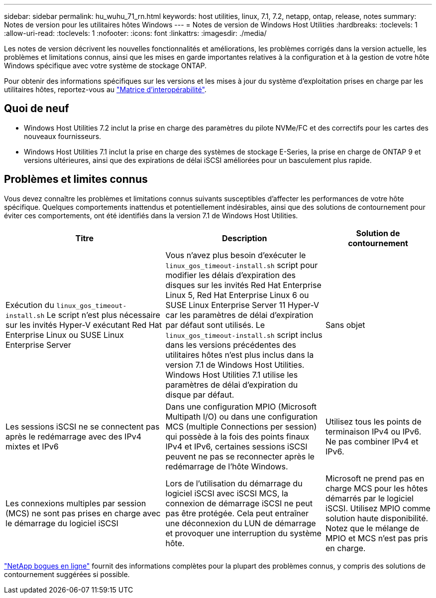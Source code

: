 ---
sidebar: sidebar 
permalink: hu_wuhu_71_rn.html 
keywords: host utilities, linux, 7.1, 7.2, netapp, ontap, release, notes 
summary: Notes de version pour les utilitaires hôtes Windows 
---
= Notes de version de Windows Host Utilities
:hardbreaks:
:toclevels: 1
:allow-uri-read: 
:toclevels: 1
:nofooter: 
:icons: font
:linkattrs: 
:imagesdir: ./media/


[role="lead"]
Les notes de version décrivent les nouvelles fonctionnalités et améliorations, les problèmes corrigés dans la version actuelle, les problèmes et limitations connus, ainsi que les mises en garde importantes relatives à la configuration et à la gestion de votre hôte Windows spécifique avec votre système de stockage ONTAP.

Pour obtenir des informations spécifiques sur les versions et les mises à jour du système d'exploitation prises en charge par les utilitaires hôtes, reportez-vous au link:https://imt.netapp.com/matrix/#welcome["Matrice d'interopérabilité"^].



== Quoi de neuf

* Windows Host Utilities 7.2 inclut la prise en charge des paramètres du pilote NVMe/FC et des correctifs pour les cartes des nouveaux fournisseurs.
* Windows Host Utilities 7.1 inclut la prise en charge des systèmes de stockage E-Series, la prise en charge de ONTAP 9 et versions ultérieures, ainsi que des expirations de délai iSCSI améliorées pour un basculement plus rapide.




== Problèmes et limites connus

Vous devez connaître les problèmes et limitations connus suivants susceptibles d'affecter les performances de votre hôte spécifique. Quelques comportements inattendus et potentiellement indésirables, ainsi que des solutions de contournement pour éviter ces comportements, ont été identifiés dans la version 7.1 de Windows Host Utilities.

[cols="30, 30, 20"]
|===
| Titre | Description | Solution de contournement 


| Exécution du `linux_gos_timeout-install.sh` Le script n'est plus nécessaire sur les invités Hyper-V exécutant Red Hat Enterprise Linux ou SUSE Linux Enterprise Server | Vous n'avez plus besoin d'exécuter le `linux_gos_timeout-install.sh` script pour modifier les délais d'expiration des disques sur les invités Red Hat Enterprise Linux 5, Red Hat Enterprise Linux 6 ou SUSE Linux Enterprise Server 11 Hyper-V car les paramètres de délai d'expiration par défaut sont utilisés. Le `linux_gos_timeout-install.sh` script inclus dans les versions précédentes des utilitaires hôtes n'est plus inclus dans la version 7.1 de Windows Host Utilities. Windows Host Utilities 7.1 utilise les paramètres de délai d'expiration du disque par défaut. | Sans objet 


| Les sessions iSCSI ne se connectent pas après le redémarrage avec des IPv4 mixtes et IPv6 | Dans une configuration MPIO (Microsoft Multipath I/O) ou dans une configuration MCS (multiple Connections per session) qui possède à la fois des points finaux IPv4 et IPv6, certaines sessions iSCSI peuvent ne pas se reconnecter après le redémarrage de l'hôte Windows. | Utilisez tous les points de terminaison IPv4 ou IPv6. Ne pas combiner IPv4 et IPv6. 


| Les connexions multiples par session (MCS) ne sont pas prises en charge avec le démarrage du logiciel iSCSI | Lors de l'utilisation du démarrage du logiciel iSCSI avec iSCSI MCS, la connexion de démarrage iSCSI ne peut pas être protégée. Cela peut entraîner une déconnexion du LUN de démarrage et provoquer une interruption du système hôte. | Microsoft ne prend pas en charge MCS pour les hôtes démarrés par le logiciel iSCSI. Utilisez MPIO comme solution haute disponibilité. Notez que le mélange de MPIO et MCS n'est pas pris en charge. 
|===
link:https://mysupport.netapp.com/site/bugs-online/product["NetApp bogues en ligne"^] fournit des informations complètes pour la plupart des problèmes connus, y compris des solutions de contournement suggérées si possible.
